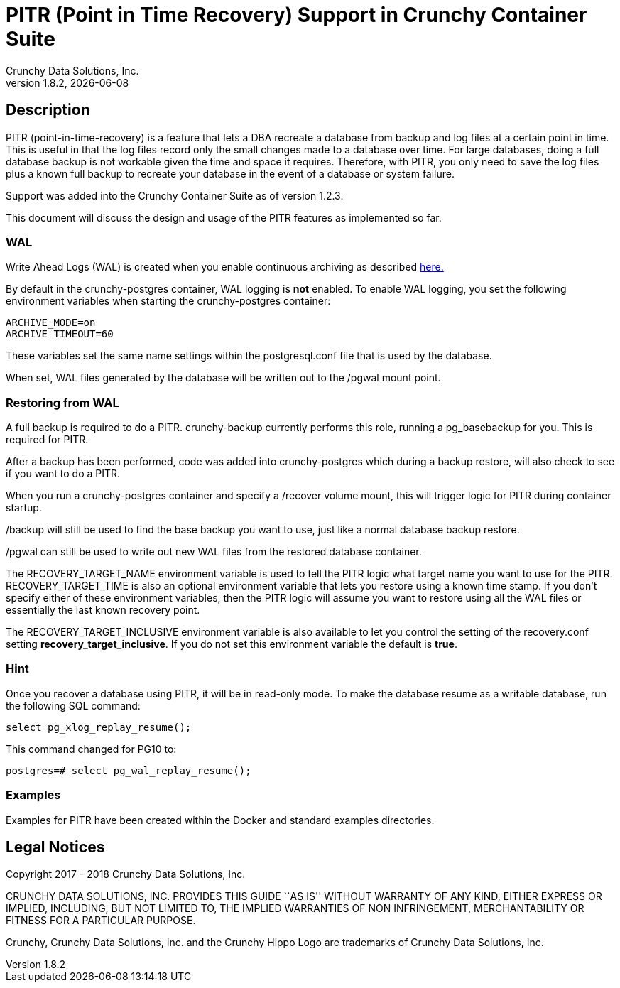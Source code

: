 = PITR (Point in Time Recovery) Support in Crunchy Container Suite
Crunchy Data Solutions, Inc.
v1.8.2, {docdate}
:title-logo-image: image:images/crunchy_logo.png["CrunchyData Logo",align="center",scaledwidth="80%"]

== Description

PITR (point-in-time-recovery) is a feature that lets a DBA
recreate a database from backup and log files at a certain
point in time.  This is useful in that the log files record
only the small changes made to a database over time.  For
large databases, doing a full database backup is not workable
given the time and space it requires.  Therefore, with PITR,
you only need to save the log files plus a known full backup
to recreate your database in the event of a database or system
failure.

Support was added into the Crunchy Container Suite as of version 1.2.3.

This document will discuss the design and usage of the PITR features
as implemented so far.

=== WAL

Write Ahead Logs (WAL) is created when you enable continuous archiving
as described link:https://www.postgresql.org/docs/10/static/continuous-archiving.html[here.]

By default in the crunchy-postgres container, WAL logging is *not* enabled.
To enable WAL logging, you set the following environment variables
when starting the crunchy-postgres container:
....
ARCHIVE_MODE=on
ARCHIVE_TIMEOUT=60
....

These variables set the same name settings within the postgresql.conf
file that is used by the database.

When set, WAL files generated by the database will be written
out to the /pgwal mount point.

=== Restoring from WAL

A full backup is required to do a PITR.  crunchy-backup currently
performs this role, running a pg_basebackup for you.  This is required
for PITR.

After a backup has been performed, code was added into crunchy-postgres
which during a backup restore, will also check to see if you want
to do a PITR.

When you run a crunchy-postgres container and specify
a /recover volume mount, this will trigger logic for PITR
during container startup.

/backup will still be used to find the base backup you want to use, just
like a normal database backup restore.

/pgwal can still be used to write out new WAL files from the
restored database container.

The RECOVERY_TARGET_NAME environment variable is used to tell the PITR
logic what target name you want to use for the PITR.  RECOVERY_TARGET_TIME
is also an optional environment variable that lets you restore
using a known time stamp.  If you don't specify either of these
environment variables, then the PITR logic will assume you want to
restore using all the WAL files or essentially the last known recovery point.

The RECOVERY_TARGET_INCLUSIVE environment variable is also available to
let you control the setting of the recovery.conf setting *recovery_target_inclusive*.  If you do not set this environment variable the default is *true*.


=== Hint

Once you recover a database using PITR, it will be in read-only mode.  To
make the database resume as a writable database, run the following
SQL command:
....
select pg_xlog_replay_resume();
....

This command changed for PG10 to:
....
postgres=# select pg_wal_replay_resume();
....

=== Examples

Examples for PITR have been created within the Docker and standard examples directories.


== Legal Notices

Copyright 2017 - 2018 Crunchy Data Solutions, Inc.

CRUNCHY DATA SOLUTIONS, INC. PROVIDES THIS GUIDE ``AS IS'' WITHOUT WARRANTY OF ANY KIND, EITHER EXPRESS OR IMPLIED, INCLUDING, BUT NOT LIMITED TO, THE IMPLIED WARRANTIES OF NON INFRINGEMENT, MERCHANTABILITY OR FITNESS FOR A PARTICULAR PURPOSE.

Crunchy, Crunchy Data Solutions, Inc. and the Crunchy Hippo Logo are trademarks of Crunchy Data Solutions, Inc.
